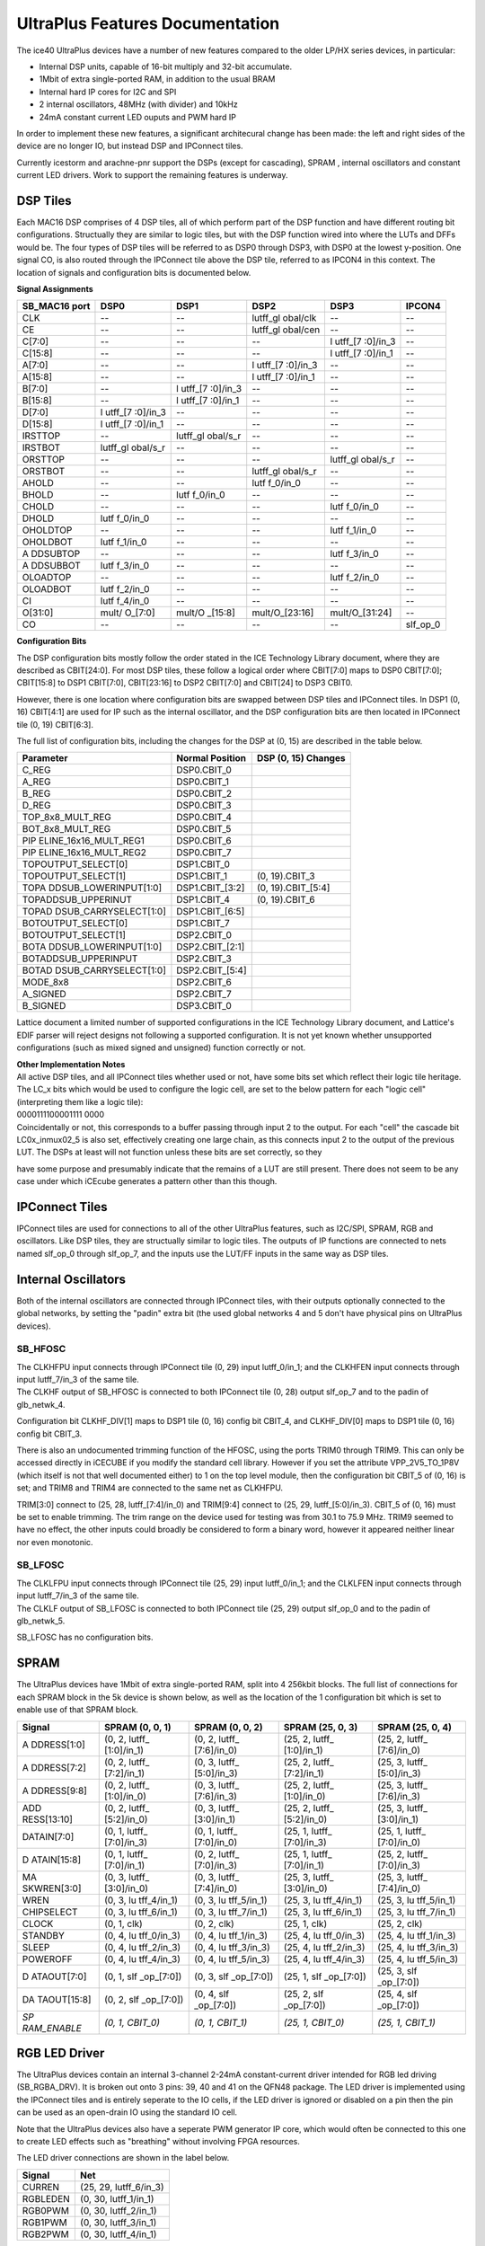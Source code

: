 UltraPlus Features Documentation
================================

The ice40 UltraPlus devices have a number of new features compared to
the older LP/HX series devices, in particular:

* Internal DSP units, capable of 16-bit multiply and 32-bit accumulate.
* 1Mbit of extra single-ported RAM, in addition to the usual BRAM
* Internal hard IP cores for I2C and SPI
* 2 internal oscillators, 48MHz (with divider) and 10kHz
* 24mA constant current LED ouputs and PWM hard IP

In order to implement these new features, a significant architecural
change has been made: the left and right sides of the device are no
longer IO, but instead DSP and IPConnect tiles.

Currently icestorm and arachne-pnr support the DSPs (except for
cascading), SPRAM , internal oscillators and constant current LED
drivers. Work to support the remaining features is underway.

DSP Tiles
---------

Each MAC16 DSP comprises of 4 DSP tiles, all of which perform part of
the DSP function and have different routing bit configurations.
Structually they are similar to logic tiles, but with the DSP function
wired into where the LUTs and DFFs would be. The four types of DSP tiles
will be referred to as DSP0 through DSP3, with DSP0 at the lowest
y-position. One signal CO, is also routed through the IPConnect tile
above the DSP tile, referred to as IPCON4 in this context. The location
of signals and configuration bits is documented below.

| **Signal Assignments**

+----------+----------+----------+----------+----------+----------+
| SB_MAC16 | DSP0     | DSP1     | DSP2     | DSP3     | IPCON4   |
| port     |          |          |          |          |          |
+==========+==========+==========+==========+==========+==========+
| CLK      | --       | --       | lutff_gl | --       | --       |
|          |          |          | obal/clk |          |          |
+----------+----------+----------+----------+----------+----------+
| CE       | --       | --       | lutff_gl | --       | --       |
|          |          |          | obal/cen |          |          |
+----------+----------+----------+----------+----------+----------+
| C[7:0]   | --       | --       | --       | l        | --       |
|          |          |          |          | utff\_[7 |          |
|          |          |          |          | :0]/in_3 |          |
+----------+----------+----------+----------+----------+----------+
| C[15:8]  | --       | --       | --       | l        | --       |
|          |          |          |          | utff\_[7 |          |
|          |          |          |          | :0]/in_1 |          |
+----------+----------+----------+----------+----------+----------+
| A[7:0]   | --       | --       | l        | --       | --       |
|          |          |          | utff\_[7 |          |          |
|          |          |          | :0]/in_3 |          |          |
+----------+----------+----------+----------+----------+----------+
| A[15:8]  | --       | --       | l        | --       | --       |
|          |          |          | utff\_[7 |          |          |
|          |          |          | :0]/in_1 |          |          |
+----------+----------+----------+----------+----------+----------+
| B[7:0]   | --       | l        | --       | --       | --       |
|          |          | utff\_[7 |          |          |          |
|          |          | :0]/in_3 |          |          |          |
+----------+----------+----------+----------+----------+----------+
| B[15:8]  | --       | l        | --       | --       | --       |
|          |          | utff\_[7 |          |          |          |
|          |          | :0]/in_1 |          |          |          |
+----------+----------+----------+----------+----------+----------+
| D[7:0]   | l        | --       | --       | --       | --       |
|          | utff\_[7 |          |          |          |          |
|          | :0]/in_3 |          |          |          |          |
+----------+----------+----------+----------+----------+----------+
| D[15:8]  | l        | --       | --       | --       | --       |
|          | utff\_[7 |          |          |          |          |
|          | :0]/in_1 |          |          |          |          |
+----------+----------+----------+----------+----------+----------+
| IRSTTOP  | --       | lutff_gl | --       | --       | --       |
|          |          | obal/s_r |          |          |          |
+----------+----------+----------+----------+----------+----------+
| IRSTBOT  | lutff_gl | --       | --       | --       | --       |
|          | obal/s_r |          |          |          |          |
+----------+----------+----------+----------+----------+----------+
| ORSTTOP  | --       | --       | --       | lutff_gl | --       |
|          |          |          |          | obal/s_r |          |
+----------+----------+----------+----------+----------+----------+
| ORSTBOT  | --       | --       | lutff_gl | --       | --       |
|          |          |          | obal/s_r |          |          |
+----------+----------+----------+----------+----------+----------+
| AHOLD    | --       | --       | lutf     | --       | --       |
|          |          |          | f_0/in_0 |          |          |
+----------+----------+----------+----------+----------+----------+
| BHOLD    | --       | lutf     | --       | --       | --       |
|          |          | f_0/in_0 |          |          |          |
+----------+----------+----------+----------+----------+----------+
| CHOLD    | --       | --       | --       | lutf     | --       |
|          |          |          |          | f_0/in_0 |          |
+----------+----------+----------+----------+----------+----------+
| DHOLD    | lutf     | --       | --       | --       | --       |
|          | f_0/in_0 |          |          |          |          |
+----------+----------+----------+----------+----------+----------+
| OHOLDTOP | --       | --       | --       | lutf     | --       |
|          |          |          |          | f_1/in_0 |          |
+----------+----------+----------+----------+----------+----------+
| OHOLDBOT | lutf     | --       | --       | --       | --       |
|          | f_1/in_0 |          |          |          |          |
+----------+----------+----------+----------+----------+----------+
| A        | --       | --       | --       | lutf     | --       |
| DDSUBTOP |          |          |          | f_3/in_0 |          |
+----------+----------+----------+----------+----------+----------+
| A        | lutf     | --       | --       | --       | --       |
| DDSUBBOT | f_3/in_0 |          |          |          |          |
+----------+----------+----------+----------+----------+----------+
| OLOADTOP | --       | --       | --       | lutf     | --       |
|          |          |          |          | f_2/in_0 |          |
+----------+----------+----------+----------+----------+----------+
| OLOADBOT | lutf     | --       | --       | --       | --       |
|          | f_2/in_0 |          |          |          |          |
+----------+----------+----------+----------+----------+----------+
| CI       | lutf     | --       | --       | --       | --       |
|          | f_4/in_0 |          |          |          |          |
+----------+----------+----------+----------+----------+----------+
| O[31:0]  | mult/    | mult/O   | mult/O\  | mult/O\  | --       |
|          | O\_[7:0] | \_[15:8] | _[23:16] | _[31:24] |          |
+----------+----------+----------+----------+----------+----------+
| CO       | --       | --       | --       | --       | slf_op_0 |
+----------+----------+----------+----------+----------+----------+

| **Configuration Bits**

The DSP configuration bits mostly follow the order stated in the ICE
Technology Library document, where they are described as CBIT[24:0]. For
most DSP tiles, these follow a logical order where CBIT[7:0] maps to
DSP0 CBIT[7:0]; CBIT[15:8] to DSP1 CBIT[7:0], CBIT[23:16] to DSP2
CBIT[7:0] and CBIT[24] to DSP3 CBIT0.

However, there is one location where configuration bits are swapped
between DSP tiles and IPConnect tiles. In DSP1 (0, 16) CBIT[4:1] are
used for IP such as the internal oscillator, and the DSP configuration
bits are then located in IPConnect tile (0, 19) CBIT[6:3].

The full list of configuration bits, including the changes for the DSP
at (0, 15) are described in the table below.

+-----------------------+-----------------------+-----------------------+
| Parameter             | Normal Position       | DSP (0, 15)           |
|                       |                       | Changes               |
+=======================+=======================+=======================+
| C_REG                 | DSP0.CBIT_0           |                       |
+-----------------------+-----------------------+-----------------------+
| A_REG                 | DSP0.CBIT_1           |                       |
+-----------------------+-----------------------+-----------------------+
| B_REG                 | DSP0.CBIT_2           |                       |
+-----------------------+-----------------------+-----------------------+
| D_REG                 | DSP0.CBIT_3           |                       |
+-----------------------+-----------------------+-----------------------+
| TOP_8x8_MULT_REG      | DSP0.CBIT_4           |                       |
+-----------------------+-----------------------+-----------------------+
| BOT_8x8_MULT_REG      | DSP0.CBIT_5           |                       |
+-----------------------+-----------------------+-----------------------+
| PIP                   | DSP0.CBIT_6           |                       |
| ELINE_16x16_MULT_REG1 |                       |                       |
+-----------------------+-----------------------+-----------------------+
| PIP                   | DSP0.CBIT_7           |                       |
| ELINE_16x16_MULT_REG2 |                       |                       |
+-----------------------+-----------------------+-----------------------+
| TOPOUTPUT_SELECT[0]   | DSP1.CBIT_0           |                       |
+-----------------------+-----------------------+-----------------------+
| TOPOUTPUT_SELECT[1]   | DSP1.CBIT_1           | (0, 19).CBIT_3        |
+-----------------------+-----------------------+-----------------------+
| TOPA                  | DSP1.CBIT\_[3:2]      | (0, 19).CBIT\_[5:4]   |
| DDSUB_LOWERINPUT[1:0] |                       |                       |
+-----------------------+-----------------------+-----------------------+
| TOPADDSUB_UPPERINUT   | DSP1.CBIT_4           | (0, 19).CBIT_6        |
+-----------------------+-----------------------+-----------------------+
| TOPAD                 | DSP1.CBIT\_[6:5]      |                       |
| DSUB_CARRYSELECT[1:0] |                       |                       |
+-----------------------+-----------------------+-----------------------+
| BOTOUTPUT_SELECT[0]   | DSP1.CBIT_7           |                       |
+-----------------------+-----------------------+-----------------------+
| BOTOUTPUT_SELECT[1]   | DSP2.CBIT_0           |                       |
+-----------------------+-----------------------+-----------------------+
| BOTA                  | DSP2.CBIT\_[2:1]      |                       |
| DDSUB_LOWERINPUT[1:0] |                       |                       |
+-----------------------+-----------------------+-----------------------+
| BOTADDSUB_UPPERINPUT  | DSP2.CBIT_3           |                       |
+-----------------------+-----------------------+-----------------------+
| BOTAD                 | DSP2.CBIT\_[5:4]      |                       |
| DSUB_CARRYSELECT[1:0] |                       |                       |
+-----------------------+-----------------------+-----------------------+
| MODE_8x8              | DSP2.CBIT_6           |                       |
+-----------------------+-----------------------+-----------------------+
| A_SIGNED              | DSP2.CBIT_7           |                       |
+-----------------------+-----------------------+-----------------------+
| B_SIGNED              | DSP3.CBIT_0           |                       |
+-----------------------+-----------------------+-----------------------+

Lattice document a limited number of supported configurations in the ICE
Technology Library document, and Lattice's EDIF parser will reject
designs not following a supported configuration. It is not yet known
whether unsupported configurations (such as mixed signed and unsigned)
function correctly or not.

| **Other Implementation Notes**

| All active DSP tiles, and all IPConnect tiles whether used or not,
  have some bits set which reflect their logic tile heritage. The
  LC\_\ x bits which would be used to configure the logic cell, are set
  to the below pattern for each "logic cell" (interpreting them like a
  logic tile):
| 0000111100001111 0000
| Coincidentally or not, this corresponds to a buffer passing through
  input 2 to the output. For each "cell" the cascade bit
  LC0\ x\ \_inmux02_5 is also set, effectively creating one large chain,
  as this connects input 2 to the output of the previous LUT. The DSPs
  at least will not function unless these bits are set correctly, so
  they

have some purpose and presumably indicate that the remains of a LUT are
still present. There does not seem to be any case under which iCEcube
generates a pattern other than this though.

IPConnect Tiles
---------------

IPConnect tiles are used for connections to all of the other UltraPlus
features, such as I2C/SPI, SPRAM, RGB and oscillators. Like DSP tiles,
they are structually similar to logic tiles. The outputs of IP functions
are connected to nets named slf_op_0 through slf_op_7, and the inputs
use the LUT/FF inputs in the same way as DSP tiles.

Internal Oscillators
--------------------

Both of the internal oscillators are connected through IPConnect tiles,
with their outputs optionally connected to the global networks, by
setting the "padin" extra bit (the used global networks 4 and 5 don't
have physical pins on UltraPlus devices).

SB_HFOSC
~~~~~~~~

| The CLKHFPU input connects through IPConnect tile (0, 29) input
  lutff_0/in_1; and the CLKHFEN input connects through input
  lutff_7/in_3 of the same tile.
| The CLKHF output of SB_HFOSC is connected to both IPConnect tile (0,
  28) output slf_op_7 and to the padin of glb_netwk_4.

Configuration bit CLKHF_DIV[1] maps to DSP1 tile (0, 16) config bit
CBIT_4, and CLKHF_DIV[0] maps to DSP1 tile (0, 16) config bit CBIT_3.

There is also an undocumented trimming function of the HFOSC, using the
ports TRIM0 through TRIM9. This can only be accessed directly in iCECUBE
if you modify the standard cell library. However if you set the
attribute VPP_2V5_TO_1P8V (which itself is not that well documented
either) to 1 on the top level module, then the configuration bit CBIT_5
of (0, 16) is set; and TRIM8 and TRIM4 are connected to the same net as
CLKHFPU.

TRIM[3:0] connect to (25, 28, lutff\_[7:4]/in_0) and TRIM[9:4] connect
to (25, 29, lutff\_[5:0]/in_3). CBIT_5 of (0, 16) must be set to enable
trimming. The trim range on the device used for testing was from 30.1 to
75.9 MHz. TRIM9 seemed to have no effect, the other inputs could broadly
be considered to form a binary word, however it appeared neither linear
nor even monotonic.

SB_LFOSC
~~~~~~~~

| The CLKLFPU input connects through IPConnect tile (25, 29) input
  lutff_0/in_1; and the CLKLFEN input connects through input
  lutff_7/in_3 of the same tile.
| The CLKLF output of SB_LFOSC is connected to both IPConnect tile (25,
  29) output slf_op_0 and to the padin of glb_netwk_5.

SB_LFOSC has no configuration bits.

SPRAM
-----

The UltraPlus devices have 1Mbit of extra single-ported RAM, split into
4 256kbit blocks. The full list of connections for each SPRAM block in
the 5k device is shown below, as well as the location of the 1
configuration bit which is set to enable use of that SPRAM block.

+-------------+-------------+-------------+-------------+-------------+
| Signal      | SPRAM (0,   | SPRAM (0,   | SPRAM (25,  | SPRAM (25,  |
|             | 0, 1)       | 0, 2)       | 0, 3)       | 0, 4)       |
+=============+=============+=============+=============+=============+
| A           | (0, 2,      | (0, 2,      | (25, 2,     | (25, 2,     |
| DDRESS[1:0] | lutff\_     | lutff\_     | lutff\_     | lutff\_     |
|             | [1:0]/in_1) | [7:6]/in_0) | [1:0]/in_1) | [7:6]/in_0) |
+-------------+-------------+-------------+-------------+-------------+
| A           | (0, 2,      | (0, 3,      | (25, 2,     | (25, 3,     |
| DDRESS[7:2] | lutff\_     | lutff\_     | lutff\_     | lutff\_     |
|             | [7:2]/in_1) | [5:0]/in_3) | [7:2]/in_1) | [5:0]/in_3) |
+-------------+-------------+-------------+-------------+-------------+
| A           | (0, 2,      | (0, 3,      | (25, 2,     | (25, 3,     |
| DDRESS[9:8] | lutff\_     | lutff\_     | lutff\_     | lutff\_     |
|             | [1:0]/in_0) | [7:6]/in_3) | [1:0]/in_0) | [7:6]/in_3) |
+-------------+-------------+-------------+-------------+-------------+
| ADD         | (0, 2,      | (0, 3,      | (25, 2,     | (25, 3,     |
| RESS[13:10] | lutff\_     | lutff\_     | lutff\_     | lutff\_     |
|             | [5:2]/in_0) | [3:0]/in_1) | [5:2]/in_0) | [3:0]/in_1) |
+-------------+-------------+-------------+-------------+-------------+
| DATAIN[7:0] | (0, 1,      | (0, 1,      | (25, 1,     | (25, 1,     |
|             | lutff\_     | lutff\_     | lutff\_     | lutff\_     |
|             | [7:0]/in_3) | [7:0]/in_0) | [7:0]/in_3) | [7:0]/in_0) |
+-------------+-------------+-------------+-------------+-------------+
| D           | (0, 1,      | (0, 2,      | (25, 1,     | (25, 2,     |
| ATAIN[15:8] | lutff\_     | lutff\_     | lutff\_     | lutff\_     |
|             | [7:0]/in_1) | [7:0]/in_3) | [7:0]/in_1) | [7:0]/in_3) |
+-------------+-------------+-------------+-------------+-------------+
| MA          | (0, 3,      | (0, 3,      | (25, 3,     | (25, 3,     |
| SKWREN[3:0] | lutff\_     | lutff\_     | lutff\_     | lutff\_     |
|             | [3:0]/in_0) | [7:4]/in_0) | [3:0]/in_0) | [7:4]/in_0) |
+-------------+-------------+-------------+-------------+-------------+
| WREN        | (0, 3,      | (0, 3,      | (25, 3,     | (25, 3,     |
|             | lu          | lu          | lu          | lu          |
|             | tff_4/in_1) | tff_5/in_1) | tff_4/in_1) | tff_5/in_1) |
+-------------+-------------+-------------+-------------+-------------+
| CHIPSELECT  | (0, 3,      | (0, 3,      | (25, 3,     | (25, 3,     |
|             | lu          | lu          | lu          | lu          |
|             | tff_6/in_1) | tff_7/in_1) | tff_6/in_1) | tff_7/in_1) |
+-------------+-------------+-------------+-------------+-------------+
| CLOCK       | (0, 1, clk) | (0, 2, clk) | (25, 1,     | (25, 2,     |
|             |             |             | clk)        | clk)        |
+-------------+-------------+-------------+-------------+-------------+
| STANDBY     | (0, 4,      | (0, 4,      | (25, 4,     | (25, 4,     |
|             | lu          | lu          | lu          | lu          |
|             | tff_0/in_3) | tff_1/in_3) | tff_0/in_3) | tff_1/in_3) |
+-------------+-------------+-------------+-------------+-------------+
| SLEEP       | (0, 4,      | (0, 4,      | (25, 4,     | (25, 4,     |
|             | lu          | lu          | lu          | lu          |
|             | tff_2/in_3) | tff_3/in_3) | tff_2/in_3) | tff_3/in_3) |
+-------------+-------------+-------------+-------------+-------------+
| POWEROFF    | (0, 4,      | (0, 4,      | (25, 4,     | (25, 4,     |
|             | lu          | lu          | lu          | lu          |
|             | tff_4/in_3) | tff_5/in_3) | tff_4/in_3) | tff_5/in_3) |
+-------------+-------------+-------------+-------------+-------------+
| D           | (0, 1,      | (0, 3,      | (25, 1,     | (25, 3,     |
| ATAOUT[7:0] | slf         | slf         | slf         | slf         |
|             | _op\_[7:0]) | _op\_[7:0]) | _op\_[7:0]) | _op\_[7:0]) |
+-------------+-------------+-------------+-------------+-------------+
| DA          | (0, 2,      | (0, 4,      | (25, 2,     | (25, 4,     |
| TAOUT[15:8] | slf         | slf         | slf         | slf         |
|             | _op\_[7:0]) | _op\_[7:0]) | _op\_[7:0]) | _op\_[7:0]) |
+-------------+-------------+-------------+-------------+-------------+
| *SP         | *(0, 1,     | *(0, 1,     | *(25, 1,    | *(25, 1,    |
| RAM_ENABLE* | CBIT_0)*    | CBIT_1)*    | CBIT_0)*    | CBIT_1)*    |
+-------------+-------------+-------------+-------------+-------------+

RGB LED Driver
--------------

The UltraPlus devices contain an internal 3-channel 2-24mA
constant-current driver intended for RGB led driving (SB_RGBA_DRV). It
is broken out onto 3 pins: 39, 40 and 41 on the QFN48 package. The LED
driver is implemented using the IPConnect tiles and is entirely seperate
to the IO cells, if the LED driver is ignored or disabled on a pin then
the pin can be used as an open-drain IO using the standard IO cell.

Note that the UltraPlus devices also have a seperate PWM generator IP
core, which would often be connected to this one to create LED effects
such as "breathing" without involving FPGA resources.

The LED driver connections are shown in the label below.

======== ======================
Signal   Net
======== ======================
CURREN   (25, 29, lutff_6/in_3)
RGBLEDEN (0, 30, lutff_1/in_1)
RGB0PWM  (0, 30, lutff_2/in_1)
RGB1PWM  (0, 30, lutff_3/in_1)
RGB2PWM  (0, 30, lutff_4/in_1)
======== ======================

The configuration bits are as follows. As well as the documented bits,
another bit RGBA_DRV_EN is set if any of the channels are enabled.

================= ====================
Parameter         Bit
================= ====================
RGBA_DRV_EN       (0, 28, CBIT_5)
RGB0_CURRENT[1:0] (0, 28, CBIT\_[7:6])
RGB0_CURRENT[5:2] (0, 29, CBIT\_[3:0])
RGB1_CURRENT[3:0] (0, 29, CBIT\_[7:4])
RGB1_CURRENT[5:4] (0, 30, CBIT\_[1:0])
RGB2_CURRENT[5:0] (0, 30, CBIT\_[7:2])
CURRENT_MODE      (0, 28, CBIT_4)
================= ====================

IO Changes
----------

The IO tiles contain a few new bits compared to earlier ice40 devices.
The bits padeb_test_0 and padeb_test_1 are set for all pins, even unused
ones, unless set as an output.

There are also some new bits used to control the pullup strength:

+-----------------------+-----------------------+-----------------------+
| Strength              | Cell 0                | Cell 1                |
+=======================+=======================+=======================+
| 3.3kΩ                 | cf_bit_32             | cf_bit_36             |
|                       | B7[10]                | B13[10]               |
+-----------------------+-----------------------+-----------------------+
| 6.8kΩ                 | cf_bit_33             | cf_bit_37             |
|                       | B6[10]                | B12[10]               |
+-----------------------+-----------------------+-----------------------+
| 10kΩ                  | cf_bit_34             | cf_bit_38             |
|                       | B7[15]                | B13[15]               |
+-----------------------+-----------------------+-----------------------+
| 100kΩ                 | !cf_bit_35            | !cf_bit_39            |
| (default)             | !B6[15]               | !B12[15]              |
+-----------------------+-----------------------+-----------------------+

I\ :sup:`3`\ C capable IO
~~~~~~~~~~~~~~~~~~~~~~~~~

The UltraPlus devices have two IO pins designed for the new MIPI
I\ :sup:`3`\ C standard (pins 23 and 25 in the SG48 package), compared
to normal IO pins they have two switchable pullups each. One of these
pullups, the weak pullup, is fixed at 100k and the other can be set to
3.3k, 6.8k or 10k using the mechanism above. The pullup control signals
do not connect directly to the IO tile, but instead connect through an
IPConnect tile.

The connections are listed below:

+-----------------------+-----------------------+-----------------------+
| Signal                | Pin 23                | Pin 25                |
|                       | (19, 31, 0)           | (19, 31, 1)           |
+=======================+=======================+=======================+
| PU_ENB                | (25, 27,              | (25, 27,              |
|                       | lutff_6/in_0)         | lutff_7/in_0)         |
+-----------------------+-----------------------+-----------------------+
| WEAK_PU_ENB           | (25, 27,              | (25, 27,              |
|                       | lutff_4/in_0)         | lutff_5/in_0)         |
+-----------------------+-----------------------+-----------------------+

Hard IP
-------

The UltraPlus devices contain three types of Hard IP: I\ :sup:`2`\ C
(SB_I2C), SPI (SB_SPI), and LED PWM generation (SB_LEDDA_IP). The
connections and configurations for each of these blocks are documented
below. Names in italics are parameters rather than actual bits, where
multiple bits are used to enable an IP they are labeled as \_ENABLE_0,
\_ENABLE_1, etc.

+-----------------------+-----------------------+-----------------------+
| Signal                | I2C                   | I2C                   |
|                       | (0, 31, 0)            | (25, 31, 0)           |
+=======================+=======================+=======================+
| SBACKO                | (0, 30, slf_op_6)     | (25, 30, slf_op_6)    |
+-----------------------+-----------------------+-----------------------+
| SBADRI0               | (0, 30, lutff_1/in_0) | (25, 30,              |
|                       |                       | lutff_1/in_0)         |
+-----------------------+-----------------------+-----------------------+
| SBADRI1               | (0, 30, lutff_2/in_0) | (25, 30,              |
|                       |                       | lutff_2/in_0)         |
+-----------------------+-----------------------+-----------------------+
| SBADRI2               | (0, 30, lutff_3/in_0) | (25, 30,              |
|                       |                       | lutff_3/in_0)         |
+-----------------------+-----------------------+-----------------------+
| SBADRI3               | (0, 30, lutff_4/in_0) | (25, 30,              |
|                       |                       | lutff_4/in_0)         |
+-----------------------+-----------------------+-----------------------+
| SBADRI4               | (0, 30, lutff_5/in_0) | (25, 30,              |
|                       |                       | lutff_5/in_0)         |
+-----------------------+-----------------------+-----------------------+
| SBADRI5               | (0, 30, lutff_6/in_0) | (25, 30,              |
|                       |                       | lutff_6/in_0)         |
+-----------------------+-----------------------+-----------------------+
| SBADRI6               | (0, 30, lutff_7/in_0) | (25, 30,              |
|                       |                       | lutff_7/in_0)         |
+-----------------------+-----------------------+-----------------------+
| SBADRI7               | (0, 29, lutff_2/in_0) | (25, 29,              |
|                       |                       | lutff_2/in_0)         |
+-----------------------+-----------------------+-----------------------+
| SBCLKI                | (0, 30, clk)          | (25, 30, clk)         |
+-----------------------+-----------------------+-----------------------+
| SBDATI0               | (0, 29, lutff_5/in_0) | (25, 29,              |
|                       |                       | lutff_5/in_0)         |
+-----------------------+-----------------------+-----------------------+
| SBDATI1               | (0, 29, lutff_6/in_0) | (25, 29,              |
|                       |                       | lutff_6/in_0)         |
+-----------------------+-----------------------+-----------------------+
| SBDATI2               | (0, 29, lutff_7/in_0) | (25, 29,              |
|                       |                       | lutff_7/in_0)         |
+-----------------------+-----------------------+-----------------------+
| SBDATI3               | (0, 30, lutff_0/in_3) | (25, 30,              |
|                       |                       | lutff_0/in_3)         |
+-----------------------+-----------------------+-----------------------+
| SBDATI4               | (0, 30, lutff_5/in_1) | (25, 30,              |
|                       |                       | lutff_5/in_1)         |
+-----------------------+-----------------------+-----------------------+
| SBDATI5               | (0, 30, lutff_6/in_1) | (25, 30,              |
|                       |                       | lutff_6/in_1)         |
+-----------------------+-----------------------+-----------------------+
| SBDATI6               | (0, 30, lutff_7/in_1) | (25, 30,              |
|                       |                       | lutff_7/in_1)         |
+-----------------------+-----------------------+-----------------------+
| SBDATI7               | (0, 30, lutff_0/in_0) | (25, 30,              |
|                       |                       | lutff_0/in_0)         |
+-----------------------+-----------------------+-----------------------+
| SBDATO0               | (0, 29, slf_op_6)     | (25, 29, slf_op_6)    |
+-----------------------+-----------------------+-----------------------+
| SBDATO1               | (0, 29, slf_op_7)     | (25, 29, slf_op_7)    |
+-----------------------+-----------------------+-----------------------+
| SBDATO2               | (0, 30, slf_op_0)     | (25, 30, slf_op_0)    |
+-----------------------+-----------------------+-----------------------+
| SBDATO3               | (0, 30, slf_op_1)     | (25, 30, slf_op_1)    |
+-----------------------+-----------------------+-----------------------+
| SBDATO4               | (0, 30, slf_op_2)     | (25, 30, slf_op_2)    |
+-----------------------+-----------------------+-----------------------+
| SBDATO5               | (0, 30, slf_op_3)     | (25, 30, slf_op_3)    |
+-----------------------+-----------------------+-----------------------+
| SBDATO6               | (0, 30, slf_op_4)     | (25, 30, slf_op_4)    |
+-----------------------+-----------------------+-----------------------+
| SBDATO7               | (0, 30, slf_op_5)     | (25, 30, slf_op_5)    |
+-----------------------+-----------------------+-----------------------+
| SBRWI                 | (0, 29, lutff_4/in_0) | (25, 29,              |
|                       |                       | lutff_4/in_0)         |
+-----------------------+-----------------------+-----------------------+
| SBSTBI                | (0, 29, lutff_3/in_0) | (25, 29,              |
|                       |                       | lutff_3/in_0)         |
+-----------------------+-----------------------+-----------------------+
| I2CIRQ                | (0, 30, slf_op_7)     | (25, 30, slf_op_7)    |
+-----------------------+-----------------------+-----------------------+
| I2CWKUP               | (0, 29, slf_op_5)     | (25, 29, slf_op_5)    |
+-----------------------+-----------------------+-----------------------+
| SCLI                  | (0, 29, lutff_2/in_1) | (25, 29,              |
|                       |                       | lutff_2/in_1)         |
+-----------------------+-----------------------+-----------------------+
| SCLO                  | (0, 29, slf_op_3)     | (25, 29, slf_op_3)    |
+-----------------------+-----------------------+-----------------------+
| SCLOE                 | (0, 29, slf_op_4)     | (25, 29, slf_op_4)    |
+-----------------------+-----------------------+-----------------------+
| SDAI                  | (0, 29, lutff_1/in_1) | (25, 29,              |
|                       |                       | lutff_1/in_1)         |
+-----------------------+-----------------------+-----------------------+
| SDAO                  | (0, 29, slf_op_1)     | (25, 29, slf_op_1)    |
+-----------------------+-----------------------+-----------------------+
| SDAOE                 | (0, 29, slf_op_2)     | (25, 29, slf_op_2)    |
+-----------------------+-----------------------+-----------------------+
| *I2C_ENABLE_0*        | *(13, 31,             | *(19, 31,             |
|                       | cbit2usealt_in_0)*    | cbit2usealt_in_0)*    |
+-----------------------+-----------------------+-----------------------+
| *I2C_ENABLE_1*        | *(12, 31,             | *(19, 31,             |
|                       | cbit2usealt_in_1)*    | cbit2usealt_in_1)*    |
+-----------------------+-----------------------+-----------------------+
| *SDA_INPUT_DELAYED*   | *(12, 31,             | *(19, 31,             |
|                       | SDA_input_delay)*     | SDA_input_delay)*     |
+-----------------------+-----------------------+-----------------------+
| *SDA_OUTPUT_DELAYED*  | *(12, 31,             | *(19, 31,             |
|                       | SDA_output_delay)*    | SDA_output_delay)*    |
+-----------------------+-----------------------+-----------------------+

+-----------------------+-----------------------+-----------------------+
| Signal                | SPI                   | SPI                   |
|                       | (0, 0, 0)             | (25, 0, 1)            |
+=======================+=======================+=======================+
| SBACKO                | (0, 20, slf_op_1)     | (25, 20, slf_op_1)    |
+-----------------------+-----------------------+-----------------------+
| SBADRI0               | (0, 19, lutff_1/in_1) | (25, 19,              |
|                       |                       | lutff_1/in_1)         |
+-----------------------+-----------------------+-----------------------+
| SBADRI1               | (0, 19, lutff_2/in_1) | (25, 19,              |
|                       |                       | lutff_2/in_1)         |
+-----------------------+-----------------------+-----------------------+
| SBADRI2               | (0, 20, lutff_0/in_3) | (25, 20,              |
|                       |                       | lutff_0/in_3)         |
+-----------------------+-----------------------+-----------------------+
| SBADRI3               | (0, 20, lutff_1/in_3) | (25, 20,              |
|                       |                       | lutff_1/in_3)         |
+-----------------------+-----------------------+-----------------------+
| SBADRI4               | (0, 20, lutff_2/in_3) | (25, 20,              |
|                       |                       | lutff_2/in_3)         |
+-----------------------+-----------------------+-----------------------+
| SBADRI5               | (0, 20, lutff_3/in_3) | (25, 20,              |
|                       |                       | lutff_3/in_3)         |
+-----------------------+-----------------------+-----------------------+
| SBADRI6               | (0, 20, lutff_4/in_3) | (25, 20,              |
|                       |                       | lutff_4/in_3)         |
+-----------------------+-----------------------+-----------------------+
| SBADRI7               | (0, 20, lutff_5/in_3) | (25, 20,              |
|                       |                       | lutff_5/in_3)         |
+-----------------------+-----------------------+-----------------------+
| SBCLKI                | (0, 20, clk)          | (25, 20, clk)         |
+-----------------------+-----------------------+-----------------------+
| SBDATI0               | (0, 19, lutff_1/in_3) | (25, 19,              |
|                       |                       | lutff_1/in_3)         |
+-----------------------+-----------------------+-----------------------+
| SBDATI1               | (0, 19, lutff_2/in_3) | (25, 19,              |
|                       |                       | lutff_2/in_3)         |
+-----------------------+-----------------------+-----------------------+
| SBDATI2               | (0, 19, lutff_3/in_3) | (25, 19,              |
|                       |                       | lutff_3/in_3)         |
+-----------------------+-----------------------+-----------------------+
| SBDATI3               | (0, 19, lutff_4/in_3) | (25, 19,              |
|                       |                       | lutff_4/in_3)         |
+-----------------------+-----------------------+-----------------------+
| SBDATI4               | (0, 19, lutff_5/in_3) | (25, 19,              |
|                       |                       | lutff_5/in_3)         |
+-----------------------+-----------------------+-----------------------+
| SBDATI5               | (0, 19, lutff_6/in_3) | (25, 19,              |
|                       |                       | lutff_6/in_3)         |
+-----------------------+-----------------------+-----------------------+
| SBDATI6               | (0, 19, lutff_7/in_3) | (25, 19,              |
|                       |                       | lutff_7/in_3)         |
+-----------------------+-----------------------+-----------------------+
| SBDATI7               | (0, 19, lutff_0/in_1) | (25, 19,              |
|                       |                       | lutff_0/in_1)         |
+-----------------------+-----------------------+-----------------------+
| SBDATO0               | (0, 19, slf_op_1)     | (25, 19, slf_op_1)    |
+-----------------------+-----------------------+-----------------------+
| SBDATO1               | (0, 19, slf_op_2)     | (25, 19, slf_op_2)    |
+-----------------------+-----------------------+-----------------------+
| SBDATO2               | (0, 19, slf_op_3)     | (25, 19, slf_op_3)    |
+-----------------------+-----------------------+-----------------------+
| SBDATO3               | (0, 19, slf_op_4)     | (25, 19, slf_op_4)    |
+-----------------------+-----------------------+-----------------------+
| SBDATO4               | (0, 19, slf_op_5)     | (25, 19, slf_op_5)    |
+-----------------------+-----------------------+-----------------------+
| SBDATO5               | (0, 19, slf_op_6)     | (25, 19, slf_op_6)    |
+-----------------------+-----------------------+-----------------------+
| SBDATO6               | (0, 19, slf_op_7)     | (25, 19, slf_op_7)    |
+-----------------------+-----------------------+-----------------------+
| SBDATO7               | (0, 20, slf_op_0)     | (25, 20, slf_op_0)    |
+-----------------------+-----------------------+-----------------------+
| SBRWI                 | (0, 19, lutff_0/in_3) | (25, 19,              |
|                       |                       | lutff_0/in_3)         |
+-----------------------+-----------------------+-----------------------+
| SBSTBI                | (0, 20, lutff_6/in_3) | (25, 20,              |
|                       |                       | lutff_6/in_3)         |
+-----------------------+-----------------------+-----------------------+
| MCSNO0                | (0, 21, slf_op_2)     | (25, 21, slf_op_2)    |
+-----------------------+-----------------------+-----------------------+
| MCSNO1                | (0, 21, slf_op_4)     | (25, 21, slf_op_4)    |
+-----------------------+-----------------------+-----------------------+
| MCSNO2                | (0, 21, slf_op_7)     | (25, 21, slf_op_7)    |
+-----------------------+-----------------------+-----------------------+
| MCSNO3                | (0, 22, slf_op_1)     | (25, 22, slf_op_1)    |
+-----------------------+-----------------------+-----------------------+
| MCSNOE0               | (0, 21, slf_op_3)     | (25, 21, slf_op_3)    |
+-----------------------+-----------------------+-----------------------+
| MCSNOE1               | (0, 21, slf_op_5)     | (25, 21, slf_op_5)    |
+-----------------------+-----------------------+-----------------------+
| MCSNOE2               | (0, 22, slf_op_0)     | (25, 22, slf_op_0)    |
+-----------------------+-----------------------+-----------------------+
| MCSNOE3               | (0, 22, slf_op_2)     | (25, 22, slf_op_2)    |
+-----------------------+-----------------------+-----------------------+
| MI                    | (0, 22, lutff_0/in_1) | (25, 22,              |
|                       |                       | lutff_0/in_1)         |
+-----------------------+-----------------------+-----------------------+
| MO                    | (0, 20, slf_op_6)     | (25, 20, slf_op_6)    |
+-----------------------+-----------------------+-----------------------+
| MOE                   | (0, 20, slf_op_7)     | (25, 20, slf_op_7)    |
+-----------------------+-----------------------+-----------------------+
| SCKI                  | (0, 22, lutff_1/in_1) | (25, 22,              |
|                       |                       | lutff_1/in_1)         |
+-----------------------+-----------------------+-----------------------+
| SCKO                  | (0, 21, slf_op_0)     | (25, 21, slf_op_0)    |
+-----------------------+-----------------------+-----------------------+
| SCKOE                 | (0, 21, slf_op_1)     | (25, 21, slf_op_1)    |
+-----------------------+-----------------------+-----------------------+
| SCSNI                 | (0, 22, lutff_2/in_1) | (25, 22,              |
|                       |                       | lutff_2/in_1)         |
+-----------------------+-----------------------+-----------------------+
| SI                    | (0, 22, lutff_7/in_3) | (25, 22,              |
|                       |                       | lutff_7/in_3)         |
+-----------------------+-----------------------+-----------------------+
| SO                    | (0, 20, slf_op_4)     | (25, 20, slf_op_4)    |
+-----------------------+-----------------------+-----------------------+
| SOE                   | (0, 20, slf_op_5)     | (25, 20, slf_op_5)    |
+-----------------------+-----------------------+-----------------------+
| SPIIRQ                | (0, 20, slf_op_2)     | (25, 20, slf_op_2)    |
+-----------------------+-----------------------+-----------------------+
| SPIWKUP               | (0, 20, slf_op_3)     | (25, 20, slf_op_3)    |
+-----------------------+-----------------------+-----------------------+
| *SPI_ENABLE_0*        | *(7, 0,               | *(23, 0,              |
|                       | cbit2usealt_in_0)*    | cbit2usealt_in_0)*    |
+-----------------------+-----------------------+-----------------------+
| *SPI_ENABLE_1*        | *(7, 0,               | *(24, 0,              |
|                       | cbit2usealt_in_1)*    | cbit2usealt_in_0)*    |
+-----------------------+-----------------------+-----------------------+
| *SPI_ENABLE_2*        | *(6, 0,               | *(23, 0,              |
|                       | cbit2usealt_in_0)*    | cbit2usealt_in_1)*    |
+-----------------------+-----------------------+-----------------------+
| *SPI_ENABLE_3*        | *(6, 0,               | *(24, 0,              |
|                       | cbit2usealt_in_1)*    | cbit2usealt_in_1)*    |
+-----------------------+-----------------------+-----------------------+

+-----------------------------------+-----------------------------------+
| Signal                            | LEDDA_IP                          |
|                                   | (0, 31, 2)                        |
+===================================+===================================+
| LEDDADDR0                         | (0, 28, lutff_4/in_0)             |
+-----------------------------------+-----------------------------------+
| LEDDADDR1                         | (0, 28, lutff_5/in_0)             |
+-----------------------------------+-----------------------------------+
| LEDDADDR2                         | (0, 28, lutff_6/in_0)             |
+-----------------------------------+-----------------------------------+
| LEDDADDR3                         | (0, 28, lutff_7/in_0)             |
+-----------------------------------+-----------------------------------+
| LEDDCLK                           | (0, 29, clk)                      |
+-----------------------------------+-----------------------------------+
| LEDDCS                            | (0, 28, lutff_2/in_0)             |
+-----------------------------------+-----------------------------------+
| LEDDDAT0                          | (0, 28, lutff_2/in_1)             |
+-----------------------------------+-----------------------------------+
| LEDDDAT1                          | (0, 28, lutff_3/in_1)             |
+-----------------------------------+-----------------------------------+
| LEDDDAT2                          | (0, 28, lutff_4/in_1)             |
+-----------------------------------+-----------------------------------+
| LEDDDAT3                          | (0, 28, lutff_5/in_1)             |
+-----------------------------------+-----------------------------------+
| LEDDDAT4                          | (0, 28, lutff_6/in_1)             |
+-----------------------------------+-----------------------------------+
| LEDDDAT5                          | (0, 28, lutff_7/in_1)             |
+-----------------------------------+-----------------------------------+
| LEDDDAT6                          | (0, 28, lutff_0/in_0)             |
+-----------------------------------+-----------------------------------+
| LEDDDAT7                          | (0, 28, lutff_1/in_0)             |
+-----------------------------------+-----------------------------------+
| LEDDDEN                           | (0, 28, lutff_1/in_1)             |
+-----------------------------------+-----------------------------------+
| LEDDEXE                           | (0, 28, lutff_0/in_1)             |
+-----------------------------------+-----------------------------------+
| LEDDON                            | (0, 29, slf_op_0)                 |
+-----------------------------------+-----------------------------------+
| PWMOUT0                           | (0, 28, slf_op_4)                 |
+-----------------------------------+-----------------------------------+
| PWMOUT1                           | (0, 28, slf_op_5)                 |
+-----------------------------------+-----------------------------------+
| PWMOUT2                           | (0, 28, slf_op_6)                 |
+-----------------------------------+-----------------------------------+

The I\ :sup:`2`\ C "glitch filter" (referred to as SB_FILTER_50NS) is a
seperate module from the I\ :sup:`2`\ C interface IP, with connections
as shown below:

+-----------------------+-----------------------+-----------------------+
| Signal                | SB_FILTER_50NS        | SB_FILTER_50NS        |
|                       | (25, 31, 2)           | (25, 31, 3)           |
+=======================+=======================+=======================+
| FILTERIN              | (25, 27,              | (25, 27,              |
|                       | lutff_1/in_0)         | lutff_0/in_0)         |
+-----------------------+-----------------------+-----------------------+
| FILTEROUT             | (25, 27, slf_op_2)    | (25, 27, slf_op_1)    |
+-----------------------+-----------------------+-----------------------+
| ENABLE_0              | (25, 30, CBIT_2)      | (25, 30, CBIT_5)      |
+-----------------------+-----------------------+-----------------------+
| ENABLE_1              | (25, 30, CBIT_3)      | (25, 30, CBIT_6)      |
+-----------------------+-----------------------+-----------------------+
| ENABLE_2              | (25, 30, CBIT_4)      | (25, 30, CBIT_7)      |
+-----------------------+-----------------------+-----------------------+
